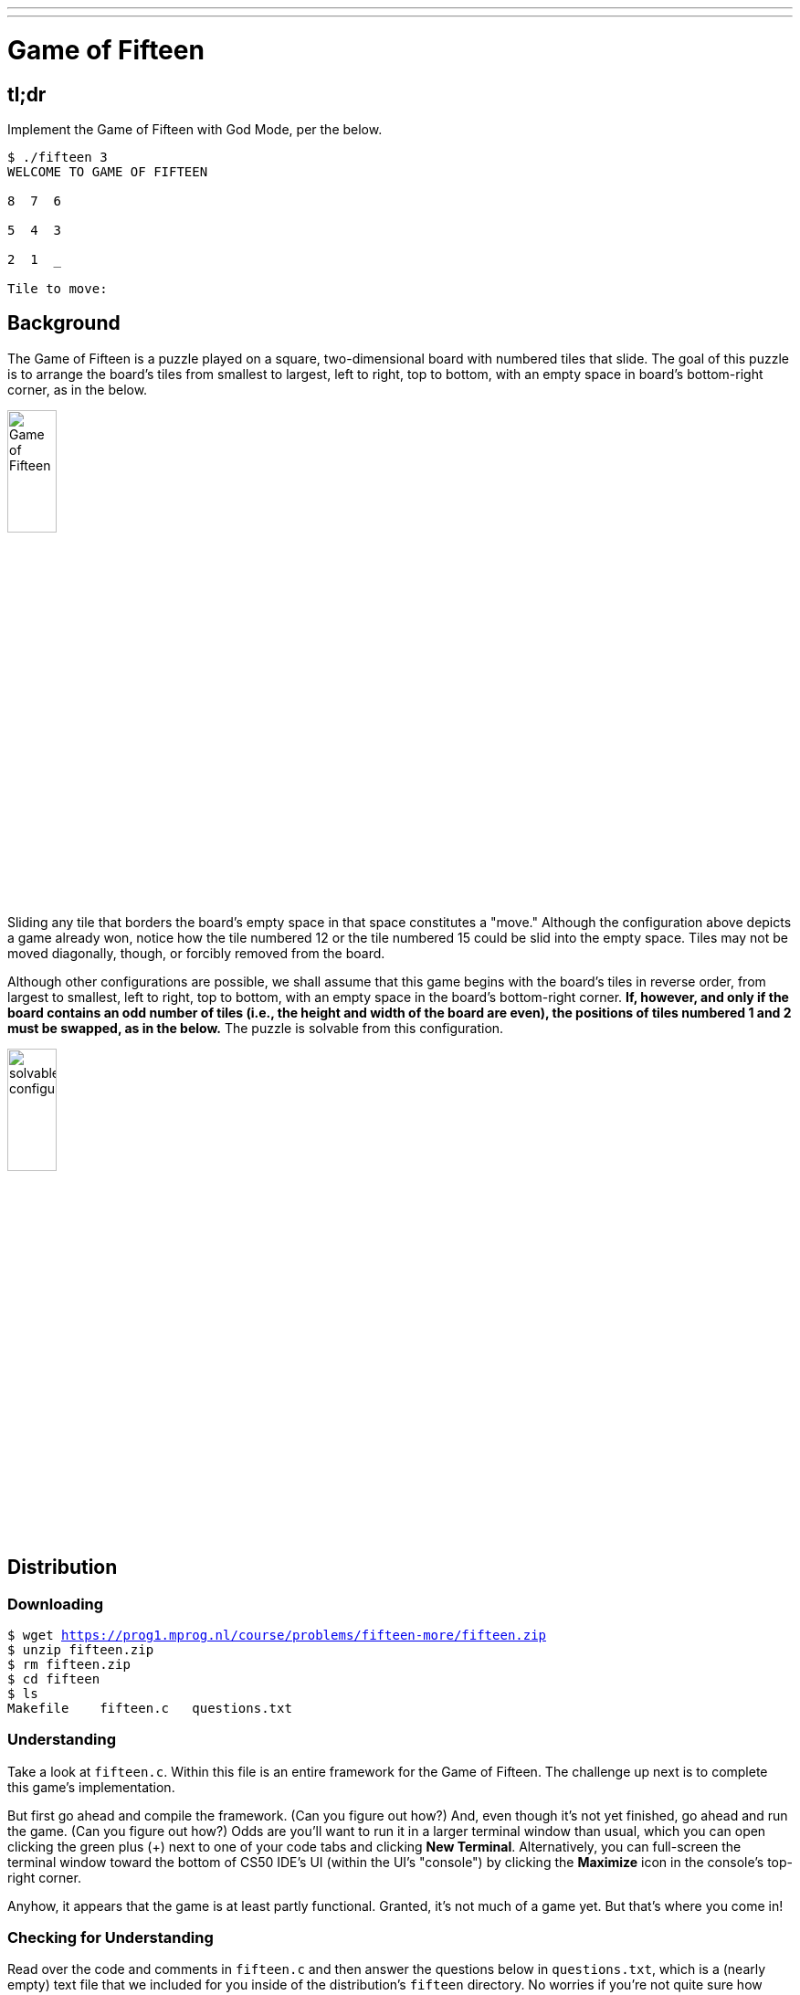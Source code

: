 ---
---

= Game of Fifteen

== tl;dr

Implement the Game of Fifteen with God Mode, per the below.

[source]
----
$ ./fifteen 3
WELCOME TO GAME OF FIFTEEN

8  7  6

5  4  3

2  1  _

Tile to move:
----

== Background

The Game of Fifteen is a puzzle played on a square, two-dimensional board with numbered tiles that slide. The goal of this puzzle is to arrange the board's tiles from smallest to largest, left to right, top to bottom, with an empty space in board's bottom-right corner, as in the below.

////
https://en.wikipedia.org/wiki/15_puzzle
////
image:330px-15-puzzle.svg.png[Game of Fifteen, width="25%"]

Sliding any tile that borders the board's empty space in that space constitutes a "move."  Although the configuration above depicts a game already won, notice how the tile numbered 12 or the tile numbered 15 could be slid into the empty space. Tiles may not be moved diagonally, though, or forcibly removed from the board.

Although other configurations are possible, we shall assume that this game begins with the board's tiles in reverse order, from largest to smallest, left to right, top to bottom, with an empty space in the board's bottom-right corner. *If, however, and only if the board contains an odd number of tiles (i.e., the height and width of the board are even), the positions of tiles numbered 1 and 2 must be swapped, as in the below.* The puzzle is solvable from this configuration.

image:adapted.png[solvable configuration, width="25%"]

== Distribution

=== Downloading

[source,subs="macros"]
----
$ wget https://prog1.mprog.nl/course/problems/fifteen-more/fifteen.zip
$ unzip fifteen.zip
$ rm fifteen.zip
$ cd fifteen
$ ls
Makefile    fifteen.c   questions.txt
----

=== Understanding

Take a look at `fifteen.c`. Within this file is an entire framework for the Game of Fifteen. The challenge up next is to complete this game's implementation.

But first go ahead and compile the framework. (Can you figure out how?) And, even though it's not yet finished, go ahead and run the game. (Can you figure out how?) Odds are you'll want to run it in a larger terminal window than usual, which you can open clicking the green plus (+) next to one of your code tabs and clicking *New Terminal*. Alternatively, you can full-screen the terminal window toward the bottom of CS50 IDE's UI (within the UI's "console") by clicking the *Maximize* icon in the console's top-right corner.

Anyhow, it appears that the game is at least partly functional. Granted, it's not much of a game yet. But that's where you come in!

=== Checking for Understanding

Read over the code and comments in `fifteen.c` and then answer the questions below in `questions.txt`, which is a (nearly empty) text file that we included for you inside of the distribution's `fifteen` directory. No worries if you're not quite sure how `fprintf` or `fflush` work; we're simply using those to automate some testing.

[start=0]
. Besides 4 × 4 (which are Game of Fifteen's dimensions), what other dimensions does the framework allow?
. With what sort of data structure is the game's board represented?
. What function is called to greet the player at game's start?
. What functions do you apparently need to implement?

== Specification

Implement the Game of Fifteen, per the comments in `fifteen.c`.

. Implement `init` in such a way that the board is initialized to a pseudorandom but
solvable configuration.
. Implement `draw`.
. Implement `move`.
. Implement `won`.
. Then, embed in the game a cheat, whereby, rather than typing an integer between `1` and `d*d–1`, where `d` is the board's height and width, the human can also type `GOD` to compel "the computer" to take control of the game and solve it (using any strategy, optimal or non-optimal), making, say, only four moves per second so that the human can actually watch. Presumably, you'll need to swap out `get_int()` for something more versatile. It's fine if your implementation of God Mode only works (bearably fast) for d ≤ 4; you need not worry about testing God Mode for d > 4. Oh and you can't implement God Mode by remembering how init initialized the board (as by remembering the sequence of moves that got your program to some pseudorandom but solvable state). Nice try.

== Walkthrough

video::Rx_FJb3vr9U[youtube]

== Hints

Remember to take "baby steps." Don't try to bite off the entire game at once. Instead, implement one function at a time and be sure that it works before forging ahead. Any design decisions not explicitly prescribed herein (e.g., how much space you should leave between numbers when printing the board) are intentionally left to you. Presumably the board, when printed, should look something like the below, but we leave it to you to implement your own vision.

[source]
----
15 14 13 12

11 10  9  8

 7  6  5  4

 3  1  2  _
----

Incidentally, recall that the positions of tiles numbered 1 and 2 should only start off swapped (as they are in the 4 × 4 example above) if the board has an odd number of tiles (as does the 4 × 4 example above). If the board has an even number of tiles, those positions should not start off swapped. And so they do not in the 3 × 3 example below:

[source]
----
8  7  6

5  4  3

2  1  _
----

Feel free to tweak the appropriate argument to `usleep` to speed up animation. In fact, you're welcome to alter the aesthetics of the game. For (optional) fun with "ANSI escape sequences," including color, take a look at our implementation of `clear` and check out http://isthe.com/chongo/tech/comp/ansi_escapes.html for more tricks.

You're welcome to write your own functions and even change the prototypes of functions we wrote. But you may not alter the flow of logic in `main` itself so that we can automate some tests of your program once submitted. In particular, `main` must only return `0` if and when the user has actually won the game; non-zero values should be returned in any cases of error, as implied by our distribution code.

Where to begin implementing God Mode? Well, first read up on this Game of Fifteen. Wikipedia is probably a good starting point:

http://en.wikipedia.org/wiki/N-puzzle

Then dive a bit deeper, perhaps reading up on an algorithm called A*.

http://en.wikipedia.org/wiki/A*_search_algorithm

Consider using "Manhattan distance" (aka "city-block distance") as your implementation’s heuristic. If you find that A* takes up too much memory (particularly for d ≥ 4), though, you might want to take a look at iterative deepening A* (IDA*) instead:

http://webdocs.cs.ualberta.ca/~tony/RecentPapers/pami94.pdf

Or maybe the algorithm in this paper:

http://ianparberry.com/pubs/saml.pdf

You’re welcome to expand your search for ideas beyond those in these papers, but take care that your research does not lead you to actual code. Curling up with others' pseudocode is fine, but please click away if you stumble upon actual implementations (whether in C or other languages).

== Testing

To test your implementation of `fifteen`, you can certainly try playing it. (Know that you can force your program to quit by hitting ctrl-c.) Be sure that you (and we) cannot crash your program, as by providing bogus tile numbers. And know that, much like you automated input into `find`, so can you automate execution of this game. In fact, we have provided you with `3x3.txt` and `4x4.txt`, winning sequences of moves for a 3 × 3 board and a 4 × 4 board, respectively. To test your program with, say, the first of those inputs, execute the below.

[source]
----
./fifteen 3 < 3x3.txt
----

=== `check50`

Note that `check50` assumes that your board's blank space is implemented in `board` as `0`; if you've chosen some other value, best to change to `0` for ``check50``'s sake. Also note that `check50` assumes that you're indexing into `board` a la `board[row][column]`, not `board[column][row]`.

[source]
----
check50 minprog/cs50x/2019/fifteen/more
----

> Let op! Dit is de pagina van de hacker editie van Fifteen. Als je de niet-hacker versie van deze opdracht hebt gemaakt, lever deze opdracht dan in op de link:/problems/fifteen-less[niet-hacker editie pagina van Fifteen].
